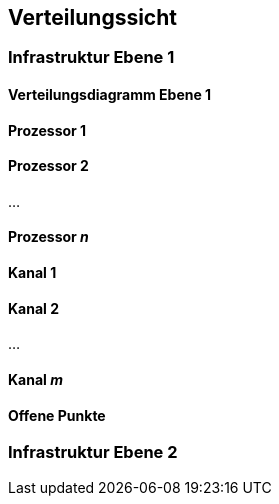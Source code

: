 
== Verteilungssicht



=== Infrastruktur Ebene 1
==== Verteilungsdiagramm Ebene 1



==== Prozessor 1



==== Prozessor 2


...

==== Prozessor _n_



==== Kanal 1



==== Kanal 2

...

==== Kanal _m_

==== Offene Punkte

=== Infrastruktur Ebene 2


